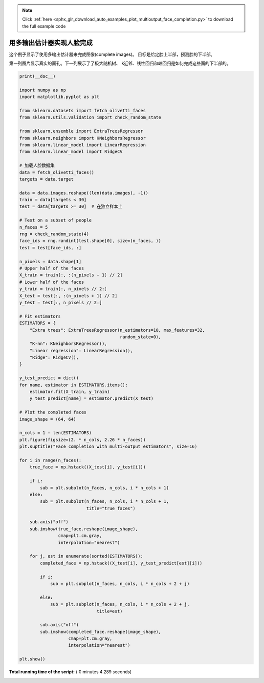 .. note::
    :class: sphx-glr-download-link-note

    Click :ref:`here <sphx_glr_download_auto_examples_plot_multioutput_face_completion.py>` to download the full example code
.. rst-class:: sphx-glr-example-title

.. _sphx_glr_auto_examples_plot_multioutput_face_completion.py:


==============================================
用多输出估计器实现人脸完成
==============================================

这个例子显示了使用多输出估计器来完成图像(complete images)。
目标是给定脸上半部，预测脸的下半部。

第一列图片显示真实的面孔。下一列展示了了极大随机树、
k近邻、线性回归和岭回归是如何完成这些面的下半部的。





.. image:: /auto_examples/images/sphx_glr_plot_multioutput_face_completion_001.png
    :class: sphx-glr-single-img





.. code-block:: python

    print(__doc__)

    import numpy as np
    import matplotlib.pyplot as plt

    from sklearn.datasets import fetch_olivetti_faces
    from sklearn.utils.validation import check_random_state

    from sklearn.ensemble import ExtraTreesRegressor
    from sklearn.neighbors import KNeighborsRegressor
    from sklearn.linear_model import LinearRegression
    from sklearn.linear_model import RidgeCV

    # 加载人脸数据集
    data = fetch_olivetti_faces()
    targets = data.target

    data = data.images.reshape((len(data.images), -1))
    train = data[targets < 30]
    test = data[targets >= 30]  # 在独立样本上

    # Test on a subset of people
    n_faces = 5
    rng = check_random_state(4)
    face_ids = rng.randint(test.shape[0], size=(n_faces, ))
    test = test[face_ids, :]

    n_pixels = data.shape[1]
    # Upper half of the faces
    X_train = train[:, :(n_pixels + 1) // 2]
    # Lower half of the faces
    y_train = train[:, n_pixels // 2:]
    X_test = test[:, :(n_pixels + 1) // 2]
    y_test = test[:, n_pixels // 2:]

    # Fit estimators
    ESTIMATORS = {
        "Extra trees": ExtraTreesRegressor(n_estimators=10, max_features=32,
                                           random_state=0),
        "K-nn": KNeighborsRegressor(),
        "Linear regression": LinearRegression(),
        "Ridge": RidgeCV(),
    }

    y_test_predict = dict()
    for name, estimator in ESTIMATORS.items():
        estimator.fit(X_train, y_train)
        y_test_predict[name] = estimator.predict(X_test)

    # Plot the completed faces
    image_shape = (64, 64)

    n_cols = 1 + len(ESTIMATORS)
    plt.figure(figsize=(2. * n_cols, 2.26 * n_faces))
    plt.suptitle("Face completion with multi-output estimators", size=16)

    for i in range(n_faces):
        true_face = np.hstack((X_test[i], y_test[i]))

        if i:
            sub = plt.subplot(n_faces, n_cols, i * n_cols + 1)
        else:
            sub = plt.subplot(n_faces, n_cols, i * n_cols + 1,
                              title="true faces")

        sub.axis("off")
        sub.imshow(true_face.reshape(image_shape),
                   cmap=plt.cm.gray,
                   interpolation="nearest")

        for j, est in enumerate(sorted(ESTIMATORS)):
            completed_face = np.hstack((X_test[i], y_test_predict[est][i]))

            if i:
                sub = plt.subplot(n_faces, n_cols, i * n_cols + 2 + j)

            else:
                sub = plt.subplot(n_faces, n_cols, i * n_cols + 2 + j,
                                  title=est)

            sub.axis("off")
            sub.imshow(completed_face.reshape(image_shape),
                       cmap=plt.cm.gray,
                       interpolation="nearest")

    plt.show()

**Total running time of the script:** ( 0 minutes  4.289 seconds)


.. _sphx_glr_download_auto_examples_plot_multioutput_face_completion.py:


.. only :: html

 .. container:: sphx-glr-footer
    :class: sphx-glr-footer-example



  .. container:: sphx-glr-download

     :download:`Download Python source code: plot_multioutput_face_completion.py <plot_multioutput_face_completion.py>`



  .. container:: sphx-glr-download

     :download:`Download Jupyter notebook: plot_multioutput_face_completion.ipynb <plot_multioutput_face_completion.ipynb>`


.. only:: html

 .. rst-class:: sphx-glr-signature

    `Gallery generated by Sphinx-Gallery <https://sphinx-gallery.readthedocs.io>`_
